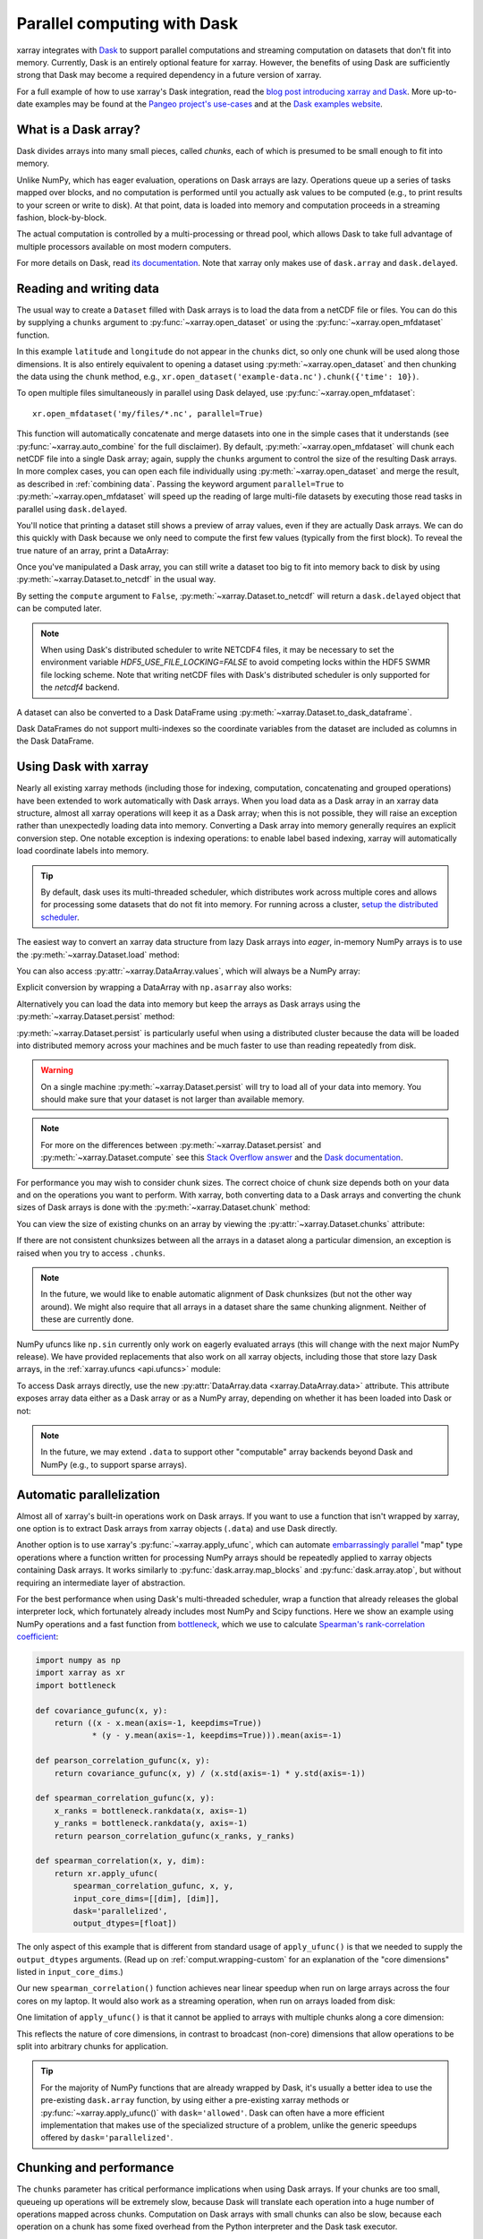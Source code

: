 .. _dask:

Parallel computing with Dask
============================

xarray integrates with `Dask <http://dask.pydata.org/>`__ to support parallel
computations and streaming computation on datasets that don't fit into memory.
Currently, Dask is an entirely optional feature for xarray. However, the
benefits of using Dask are sufficiently strong that Dask may become a required
dependency in a future version of xarray.

For a full example of how to use xarray's Dask integration, read the
`blog post introducing xarray and Dask`_. More up-to-date examples
may be found at the `Pangeo project's use-cases <http://pangeo.io/use_cases/index.html>`_
and at the `Dask examples website <https://examples.dask.org/xarray.html>`_.

.. _blog post introducing xarray and Dask: http://stephanhoyer.com/2015/06/11/xray-dask-out-of-core-labeled-arrays/

What is a Dask array?
---------------------

.. image:: _static/dask_array.png
   :width: 40 %
   :align: right
   :alt: A Dask array

Dask divides arrays into many small pieces, called *chunks*, each of which is
presumed to be small enough to fit into memory.

Unlike NumPy, which has eager evaluation, operations on Dask arrays are lazy.
Operations queue up a series of tasks mapped over blocks, and no computation is
performed until you actually ask values to be computed (e.g., to print results
to your screen or write to disk). At that point, data is loaded into memory
and computation proceeds in a streaming fashion, block-by-block.

The actual computation is controlled by a multi-processing or thread pool,
which allows Dask to take full advantage of multiple processors available on
most modern computers.

For more details on Dask, read `its documentation <http://dask.pydata.org/>`__.
Note that xarray only makes use of ``dask.array`` and ``dask.delayed``.

.. _dask.io:

Reading and writing data
------------------------

The usual way to create a ``Dataset`` filled with Dask arrays is to load the
data from a netCDF file or files. You can do this by supplying a ``chunks``
argument to :py:func:`~xarray.open_dataset` or using the
:py:func:`~xarray.open_mfdataset` function.

.. ipython:: python
    :suppress:

    import numpy as np
    import pandas as pd
    import xarray as xr
    np.random.seed(123456)
    np.set_printoptions(precision=3, linewidth=100, threshold=100, edgeitems=3)

    ds = xr.Dataset({'temperature': (('time', 'latitude', 'longitude'),
                                     np.random.randn(30, 180, 180)),
                     'time': pd.date_range('2015-01-01', periods=30),
                     'longitude': np.arange(180),
                     'latitude': np.arange(89.5, -90.5, -1)})
    ds.to_netcdf('example-data.nc')

.. ipython:: python

    ds = xr.open_dataset('example-data.nc', chunks={'time': 10})
    ds

In this example ``latitude`` and ``longitude`` do not appear in the ``chunks``
dict, so only one chunk will be used along those dimensions.  It is also
entirely equivalent to opening a dataset using :py:meth:`~xarray.open_dataset`
and then chunking the data using the ``chunk`` method, e.g.,
``xr.open_dataset('example-data.nc').chunk({'time': 10})``.

To open multiple files simultaneously in parallel using Dask delayed,
use :py:func:`~xarray.open_mfdataset`::

    xr.open_mfdataset('my/files/*.nc', parallel=True)

This function will automatically concatenate and merge datasets into one in
the simple cases that it understands (see :py:func:`~xarray.auto_combine`
for the full disclaimer). By default, :py:meth:`~xarray.open_mfdataset` will chunk each
netCDF file into a single Dask array; again, supply the ``chunks`` argument to
control the size of the resulting Dask arrays. In more complex cases, you can
open each file individually using :py:meth:`~xarray.open_dataset` and merge the result, as
described in :ref:`combining data`. Passing the keyword argument ``parallel=True`` to :py:meth:`~xarray.open_mfdataset` will speed up the reading of large multi-file datasets by
executing those read tasks in parallel using ``dask.delayed``.

You'll notice that printing a dataset still shows a preview of array values,
even if they are actually Dask arrays. We can do this quickly with Dask because
we only need to compute the first few values (typically from the first block).
To reveal the true nature of an array, print a DataArray:

.. ipython:: python

    ds.temperature

Once you've manipulated a Dask array, you can still write a dataset too big to
fit into memory back to disk by using :py:meth:`~xarray.Dataset.to_netcdf` in the
usual way.

.. ipython:: python

    ds.to_netcdf('manipulated-example-data.nc')

By setting the ``compute`` argument to ``False``, :py:meth:`~xarray.Dataset.to_netcdf`
will return a ``dask.delayed`` object that can be computed later.

.. ipython:: python

    from dask.diagnostics import ProgressBar
    # or distributed.progress when using the distributed scheduler
    delayed_obj = ds.to_netcdf('manipulated-example-data.nc', compute=False)
    with ProgressBar():
        results = delayed_obj.compute()

.. note::

    When using Dask's distributed scheduler to write NETCDF4 files,
    it may be necessary to set the environment variable `HDF5_USE_FILE_LOCKING=FALSE`
    to avoid competing locks within the HDF5 SWMR file locking scheme. Note that
    writing netCDF files with Dask's distributed scheduler is only supported for
    the `netcdf4` backend.

A dataset can also be converted to a Dask DataFrame using :py:meth:`~xarray.Dataset.to_dask_dataframe`.

.. ipython:: python

    df = ds.to_dask_dataframe()
    df

Dask DataFrames do not support multi-indexes so the coordinate variables from the dataset are included as columns in the Dask DataFrame.

.. ipython:: python
    :suppress:

    import os
    os.remove('example-data.nc')
    os.remove('manipulated-example-data.nc')

Using Dask with xarray
----------------------

Nearly all existing xarray methods (including those for indexing, computation,
concatenating and grouped operations) have been extended to work automatically
with Dask arrays. When you load data as a Dask array in an xarray data
structure, almost all xarray operations will keep it as a Dask array; when this
is not possible, they will raise an exception rather than unexpectedly loading
data into memory. Converting a Dask array into memory generally requires an
explicit conversion step. One notable exception is indexing operations: to
enable label based indexing, xarray will automatically load coordinate labels
into memory.

.. tip::

   By default, dask uses its multi-threaded scheduler, which distributes work across
   multiple cores and allows for processing some datasets that do not fit into memory.
   For running across a cluster, `setup the distributed scheduler <https://docs.dask.org/en/latest/setup.html>`_.

The easiest way to convert an xarray data structure from lazy Dask arrays into
*eager*, in-memory NumPy arrays is to use the :py:meth:`~xarray.Dataset.load` method:

.. ipython:: python

    ds.load()

You can also access :py:attr:`~xarray.DataArray.values`, which will always be a
NumPy array:

.. ipython::
    :verbatim:

    In [5]: ds.temperature.values
    Out[5]:
    array([[[  4.691e-01,  -2.829e-01, ...,  -5.577e-01,   3.814e-01],
            [  1.337e+00,  -1.531e+00, ...,   8.726e-01,  -1.538e+00],
            ...
    # truncated for brevity

Explicit conversion by wrapping a DataArray with ``np.asarray`` also works:

.. ipython::
    :verbatim:

    In [5]: np.asarray(ds.temperature)
    Out[5]:
    array([[[  4.691e-01,  -2.829e-01, ...,  -5.577e-01,   3.814e-01],
            [  1.337e+00,  -1.531e+00, ...,   8.726e-01,  -1.538e+00],
            ...

Alternatively you can load the data into memory but keep the arrays as
Dask arrays using the :py:meth:`~xarray.Dataset.persist` method:

.. ipython:: python

   ds = ds.persist()

:py:meth:`~xarray.Dataset.persist` is particularly useful when using a
distributed cluster because the data will be loaded into distributed memory
across your machines and be much faster to use than reading repeatedly from
disk.

.. warning::

   On a single machine :py:meth:`~xarray.Dataset.persist` will try to load all of
   your data into memory. You should make sure that your dataset is not larger than
   available memory.

.. note::
   For more on the differences between :py:meth:`~xarray.Dataset.persist` and
   :py:meth:`~xarray.Dataset.compute` see this `Stack Overflow answer <https://stackoverflow.com/questions/41806850/dask-difference-between-client-persist-and-client-compute>`_ and the `Dask documentation <https://distributed.readthedocs.io/en/latest/manage-computation.html#dask-collections-to-futures>`_.

For performance you may wish to consider chunk sizes.  The correct choice of
chunk size depends both on your data and on the operations you want to perform.
With xarray, both converting data to a Dask arrays and converting the chunk
sizes of Dask arrays is done with the :py:meth:`~xarray.Dataset.chunk` method:

.. ipython:: python
    :suppress:

    ds = ds.chunk({'time': 10})

.. ipython:: python

    rechunked = ds.chunk({'latitude': 100, 'longitude': 100})

You can view the size of existing chunks on an array by viewing the
:py:attr:`~xarray.Dataset.chunks` attribute:

.. ipython:: python

    rechunked.chunks

If there are not consistent chunksizes between all the arrays in a dataset
along a particular dimension, an exception is raised when you try to access
``.chunks``.

.. note::

    In the future, we would like to enable automatic alignment of Dask
    chunksizes (but not the other way around). We might also require that all
    arrays in a dataset share the same chunking alignment. Neither of these
    are currently done.

NumPy ufuncs like ``np.sin`` currently only work on eagerly evaluated arrays
(this will change with the next major NumPy release). We have provided
replacements that also work on all xarray objects, including those that store
lazy Dask arrays, in the :ref:`xarray.ufuncs <api.ufuncs>` module:

.. ipython:: python

    import xarray.ufuncs as xu
    xu.sin(rechunked)

To access Dask arrays directly, use the new
:py:attr:`DataArray.data <xarray.DataArray.data>` attribute. This attribute exposes
array data either as a Dask array or as a NumPy array, depending on whether it has been
loaded into Dask or not:

.. ipython:: python

    ds.temperature.data

.. note::

    In the future, we may extend ``.data`` to support other "computable" array
    backends beyond Dask and NumPy (e.g., to support sparse arrays).

.. _dask.automatic-parallelization:

Automatic parallelization
-------------------------

Almost all of xarray's built-in operations work on Dask arrays. If you want to
use a function that isn't wrapped by xarray, one option is to extract Dask
arrays from xarray objects (``.data``) and use Dask directly.

Another option is to use xarray's :py:func:`~xarray.apply_ufunc`, which can
automate `embarrassingly parallel
<https://en.wikipedia.org/wiki/Embarrassingly_parallel>`__ "map" type operations
where a function written for processing NumPy arrays should be repeatedly
applied to xarray objects containing Dask arrays. It works similarly to
:py:func:`dask.array.map_blocks` and :py:func:`dask.array.atop`, but without
requiring an intermediate layer of abstraction.

For the best performance when using Dask's multi-threaded scheduler, wrap a
function that already releases the global interpreter lock, which fortunately
already includes most NumPy and Scipy functions. Here we show an example
using NumPy operations and a fast function from
`bottleneck <https://github.com/pydata/bottleneck>`__, which
we use to calculate `Spearman's rank-correlation coefficient <https://en.wikipedia.org/wiki/Spearman%27s_rank_correlation_coefficient>`__:

.. code-block:: python

    import numpy as np
    import xarray as xr
    import bottleneck

    def covariance_gufunc(x, y):
        return ((x - x.mean(axis=-1, keepdims=True))
                * (y - y.mean(axis=-1, keepdims=True))).mean(axis=-1)

    def pearson_correlation_gufunc(x, y):
        return covariance_gufunc(x, y) / (x.std(axis=-1) * y.std(axis=-1))

    def spearman_correlation_gufunc(x, y):
        x_ranks = bottleneck.rankdata(x, axis=-1)
        y_ranks = bottleneck.rankdata(y, axis=-1)
        return pearson_correlation_gufunc(x_ranks, y_ranks)

    def spearman_correlation(x, y, dim):
        return xr.apply_ufunc(
            spearman_correlation_gufunc, x, y,
            input_core_dims=[[dim], [dim]],
            dask='parallelized',
            output_dtypes=[float])

The only aspect of this example that is different from standard usage of
``apply_ufunc()`` is that we needed to supply the ``output_dtypes`` arguments.
(Read up on :ref:`comput.wrapping-custom` for an explanation of the
"core dimensions" listed in ``input_core_dims``.)

Our new ``spearman_correlation()`` function achieves near linear speedup
when run on large arrays across the four cores on my laptop. It would also
work as a streaming operation, when run on arrays loaded from disk:

.. ipython::
    :verbatim:

    In [56]: rs = np.random.RandomState(0)

    In [57]: array1 = xr.DataArray(rs.randn(1000, 100000), dims=['place', 'time'])  # 800MB

    In [58]: array2 = array1 + 0.5 * rs.randn(1000, 100000)

    # using one core, on NumPy arrays
    In [61]: %time _ = spearman_correlation(array1, array2, 'time')
    CPU times: user 21.6 s, sys: 2.84 s, total: 24.5 s
    Wall time: 24.9 s

    In [8]: chunked1 = array1.chunk({'place': 10})

    In [9]: chunked2 = array2.chunk({'place': 10})

    # using all my laptop's cores, with Dask
    In [63]: r = spearman_correlation(chunked1, chunked2, 'time').compute()

    In [64]: %time _ = r.compute()
    CPU times: user 30.9 s, sys: 1.74 s, total: 32.6 s
    Wall time: 4.59 s

One limitation of ``apply_ufunc()`` is that it cannot be applied to arrays with
multiple chunks along a core dimension:

.. ipython::
    :verbatim:

    In [63]: spearman_correlation(chunked1, chunked2, 'place')
    ValueError: dimension 'place' on 0th function argument to apply_ufunc with
    dask='parallelized' consists of multiple chunks, but is also a core
    dimension. To fix, rechunk into a single Dask array chunk along this
    dimension, i.e., ``.rechunk({'place': -1})``, but beware that this may
    significantly increase memory usage.

This reflects the nature of core dimensions, in contrast to broadcast (non-core)
dimensions that allow operations to be split into arbitrary chunks for
application.

.. tip::

    For the majority of NumPy functions that are already wrapped by Dask, it's
    usually a better idea to use the pre-existing ``dask.array`` function, by
    using either a pre-existing xarray methods or
    :py:func:`~xarray.apply_ufunc()` with ``dask='allowed'``. Dask can often
    have a more efficient implementation that makes use of the specialized
    structure of a problem, unlike the generic speedups offered by
    ``dask='parallelized'``.

Chunking and performance
------------------------

The ``chunks`` parameter has critical performance implications when using Dask
arrays. If your chunks are too small, queueing up operations will be extremely
slow, because Dask will translate each operation into a huge number of
operations mapped across chunks. Computation on Dask arrays with small chunks
can also be slow, because each operation on a chunk has some fixed overhead from
the Python interpreter and the Dask task executor.

Conversely, if your chunks are too big, some of your computation may be wasted,
because Dask only computes results one chunk at a time.

A good rule of thumb is to create arrays with a minimum chunksize of at least
one million elements (e.g., a 1000x1000 matrix). With large arrays (10+ GB), the
cost of queueing up Dask operations can be noticeable, and you may need even
larger chunksizes.

.. tip::

   Check out the dask documentation on `chunks <https://docs.dask.org/en/latest/array-chunks.html>`_.


Optimization Tips
-----------------

With analysis pipelines involving both spatial subsetting and temporal resampling, Dask performance can become very slow in certain cases. Here are some optimization tips we have found through experience:

1. Do your spatial and temporal indexing (e.g. ``.sel()`` or ``.isel()``) early in the pipeline, especially before calling ``resample()`` or ``groupby()``. Grouping and resampling triggers some computation on all the blocks, which in theory should commute with indexing, but this optimization hasn't been implemented in Dask yet. (See `Dask issue #746 <https://github.com/dask/dask/issues/746>`_).

2. Save intermediate results to disk as a netCDF files (using ``to_netcdf()``) and then load them again with ``open_dataset()`` for further computations. For example, if subtracting temporal mean from a dataset, save the temporal mean to disk before subtracting. Again, in theory, Dask should be able to do the computation in a streaming fashion, but in practice this is a fail case for the Dask scheduler, because it tries to keep every chunk of an array that it computes in memory. (See `Dask issue #874 <https://github.com/dask/dask/issues/874>`_)

3. Specify smaller chunks across space when using :py:meth:`~xarray.open_mfdataset` (e.g., ``chunks={'latitude': 10, 'longitude': 10}``). This makes spatial subsetting easier, because there's no risk you will load chunks of data referring to different chunks (probably not necessary if you follow suggestion 1).

4. Using the h5netcdf package by passing ``engine='h5netcdf'`` to :py:meth:`~xarray.open_mfdataset`
   can be quicker than the default ``engine='netcdf4'`` that uses the netCDF4 package.

5. Some dask-specific tips may be found `here <https://docs.dask.org/en/latest/array-best-practices.html>`_.

6. The dask `diagnostics <https://docs.dask.org/en/latest/understanding-performance.html>`_ can be
   useful in identifying performance bottlenecks.
